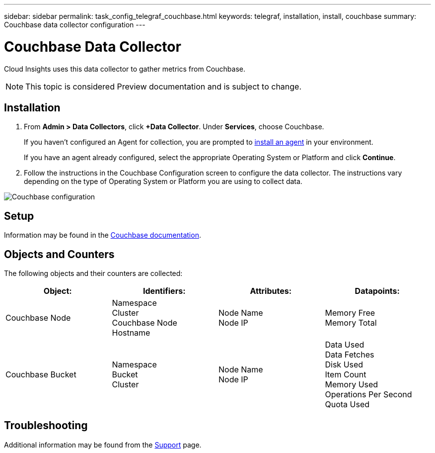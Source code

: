 ---
sidebar: sidebar
permalink: task_config_telegraf_couchbase.html
keywords: telegraf, installation, install, couchbase
summary: Couchbase data collector configuration
---

= Couchbase Data Collector

:toc: macro
:hardbreaks:
:toclevels: 1
:nofooter:
:icons: font
:linkattrs:
:imagesdir: ./media/

[.lead]
Cloud Insights uses this data collector to gather metrics from Couchbase.

NOTE: This topic is considered Preview documentation and is subject to change.

== Installation

. From *Admin > Data Collectors*, click *+Data Collector*. Under *Services*, choose Couchbase.
+
If you haven't configured an Agent for collection, you are prompted to link:task_config_telegraf_agent.html[install an agent] in your environment.
+
If you have an agent already configured, select the appropriate Operating System or Platform and click *Continue*.

. Follow the instructions in the Couchbase Configuration screen to configure the data collector. The instructions vary depending on the type of Operating System or Platform you are using to collect data. 

image:CouchbaseDCConfigWindows.png[Couchbase configuration]

== Setup

Information may be found in the link:https://docs.couchbase.com/home/index.html[Couchbase documentation].

== Objects and Counters

The following objects and their counters are collected:

[cols="<.<,<.<,<.<,<.<"]
|===
|Object:|Identifiers:|Attributes: |Datapoints:

|Couchbase Node

|Namespace
Cluster
Couchbase Node Hostname

|Node Name
Node IP

|Memory Free
Memory Total

|Couchbase Bucket

|Namespace
Bucket
Cluster

|Node Name
Node IP

|Data Used
Data Fetches
Disk Used
Item Count
Memory Used
Operations Per Second
Quota Used
|===

== Troubleshooting

Additional information may be found from the link:concept_requesting_support.html[Support] page.
